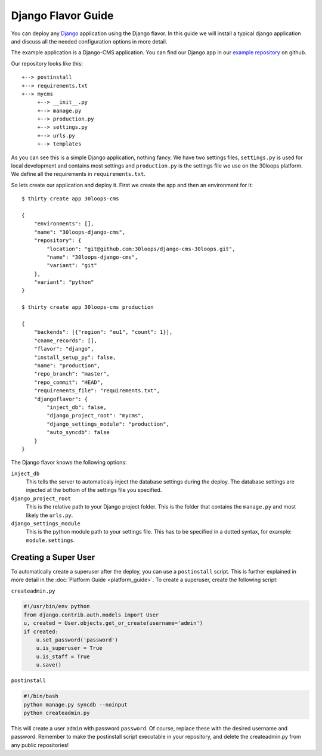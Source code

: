 ===================
Django Flavor Guide
===================

You can deploy any `Django`_ application using the Django flavor. In this guide
we will install a typical django application and discuss all the needed
configuration options in more detail.

The example application is a Django-CMS application. You can find our Django 
app in our `example repository`_ on github.

Our repository looks like this::

    +--> postinstall
    +--> requirements.txt
    +--> mycms
         +--> __init__.py
         +--> manage.py
         +--> production.py
         +--> settings.py
         +--> urls.py
         +--> templates

As you can see this is a simple Django application, nothing fancy. We have
two settings files, ``settings.py`` is used for local development and contains
most settings and ``production.py`` is the settings file we use on the 30loops
platform. We define all the requirements in ``requirements.txt``.

So lets create our application and deploy it. First we create the app and then
an environment for it::

    $ thirty create app 30loops-cms

    {
        "environments": [],
        "name": "30loops-django-cms",
        "repository": {
            "location": "git@github.com:30loops/django-cms-30loops.git",
            "name": "30loops-django-cms",
            "variant": "git"
        },
        "variant": "python"
    }

    $ thirty create app 30loops-cms production

    {
        "backends": [{"region": "eu1", "count": 1}],
        "cname_records": [],
        "flavor": "django",
        "install_setup_py": false,
        "name": "production",
        "repo_branch": "master",
        "repo_commit": "HEAD",
        "requirements_file": "requirements.txt",
        "djangoflavor": {
            "inject_db": false,
            "django_project_root": "mycms",
            "django_settings_module": "production",
            "auto_syncdb": false
        }
    }

The Django flavor knows the following options:

``inject_db``
  This tells the server to automaticaly inject the database settings during the
  deploy. The database settings are injected at the bottom of the settings file 
  you specified.

``django_project_root``
  This is the relative path to your Django project folder. This is the folder 
  that contains the ``manage.py`` and most likely the ``urls.py``.

``django_settings_module``
  This is the python module path to your settings file. This has to be 
  specified in a dotted syntax, for example: ``module.settings``.

.. _`Django`: http://djangoproject.com
.. _`example repository`: https://github.com/30loops/django-cms-30loops

Creating a Super User
=====================

To automatically create a superuser after the deploy, you can use a 
``postinstall`` script. This is further explained in more detail in the 
:doc:`Platform Guide <platform_guide>`. To create a superuser, create the 
following script:

``createadmin.py``

.. code-block:: py

  #!/usr/bin/env python
  from django.contrib.auth.models import User
  u, created = User.objects.get_or_create(username='admin')
  if created:
      u.set_password('password')
      u.is_superuser = True
      u.is_staff = True
      u.save()

``postinstall``

.. code-block:: bash

  #!/bin/bash
  python manage.py syncdb --noinput
  python createadmin.py

This will create a user ``admin`` with password ``password``. Of course, replace
these with the desired username and password. Remember to make the postinstall
script executable in your repository, and delete the createadmin.py from any 
public repositories!
